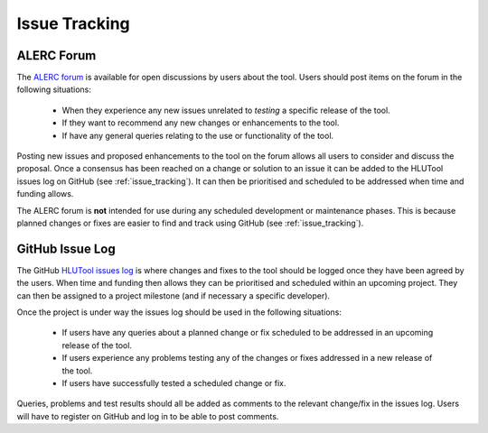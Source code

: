 **************
Issue Tracking
**************

.. _user_forum:

ALERC Forum
===========

The `ALERC forum <http://forum.lrcs.org.uk/viewforum.php?id=24>`_ is available for open discussions by users about the tool. Users should post items on the forum in the following situations:

	* When they experience any new issues unrelated to *testing* a specific release of the tool.
	* If they want to recommend any new changes or enhancements to the tool.
	* If have any general queries relating to the use or functionality of the tool.

Posting new issues and proposed enhancements to the tool on the forum allows all users to consider and discuss the proposal. Once a consensus has been reached on a change or solution to an issue it can be added to the HLUTool issues log on GitHub (see :ref:`issue_tracking`). It can then be prioritised and scheduled to be addressed when time and funding allows.

The ALERC forum is **not** intended for use during any scheduled development or maintenance phases. This is because planned changes or fixes are easier to find and track using GitHub (see :ref:`issue_tracking`).


.. _issue_tracking:

GitHub Issue Log
================

The GitHub `HLUTool issues log <https://github.com/HabitatFramework/HLUTool/issues>`_ is where changes and fixes to the tool should be logged once they have been agreed by the users. When time and funding then allows they can be prioritised and scheduled within an upcoming project. They can then be assigned to a project milestone (and if necessary a specific developer).

Once the project is under way the issues log should be used in the following situations:

	* If users have any queries about a planned change or fix scheduled to be addressed in an upcoming release of the tool.
	* If users experience any problems testing any of the changes or fixes addressed in a new release of the tool.
	* If users have successfully tested a scheduled change or fix.

Queries, problems and test results should all be added as comments to the relevant change/fix in the issues log. Users will have to register on GitHub and log in to be able to post comments.


